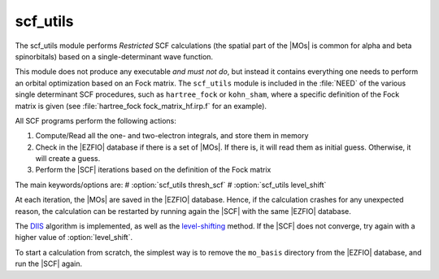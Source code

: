 =========
scf_utils
=========



The scf_utils module performs *Restricted* SCF calculations (the
spatial part of the |MOs| is common for alpha and beta spinorbitals) based on a single-determinant wave function.

This module does not produce any executable *and must not do*, but instead it contains everything one needs to perform an orbital optimization based on an Fock matrix. 
The ``scf_utils`` module is included in the :file:`NEED` of the various single determinant SCF procedures, such as ``hartree_fock`` or ``kohn_sham``, where a specific definition of the Fock matrix is given (see :file:`hartree_fock fock_matrix_hf.irp.f` for an example). 

All SCF programs perform the following actions:

#. Compute/Read all the one- and two-electron integrals, and store them in memory
#. Check in the |EZFIO| database if there is a set of |MOs|. If there is, it
   will read them as initial guess. Otherwise, it will create a guess.
#. Perform the |SCF| iterations based on the definition of the Fock matrix 


The main keywords/options are: 
# :option:`scf_utils thresh_scf` 
# :option:`scf_utils level_shift` 

At each iteration, the |MOs| are saved in the |EZFIO| database. Hence, if the calculation
crashes for any unexpected reason, the calculation can be restarted by running again
the |SCF| with the same |EZFIO| database.

The `DIIS`_ algorithm is implemented, as well as the `level-shifting`_ method.
If the |SCF| does not converge, try again with a higher value of :option:`level_shift`.

To start a calculation from scratch, the simplest way is to remove the
``mo_basis`` directory from the |EZFIO| database, and run the |SCF| again.

.. _DIIS: https://en.wikipedia.org/w/index.php?title=DIIS
.. _level-shifting: https://doi.org/10.1002/qua.560070407

